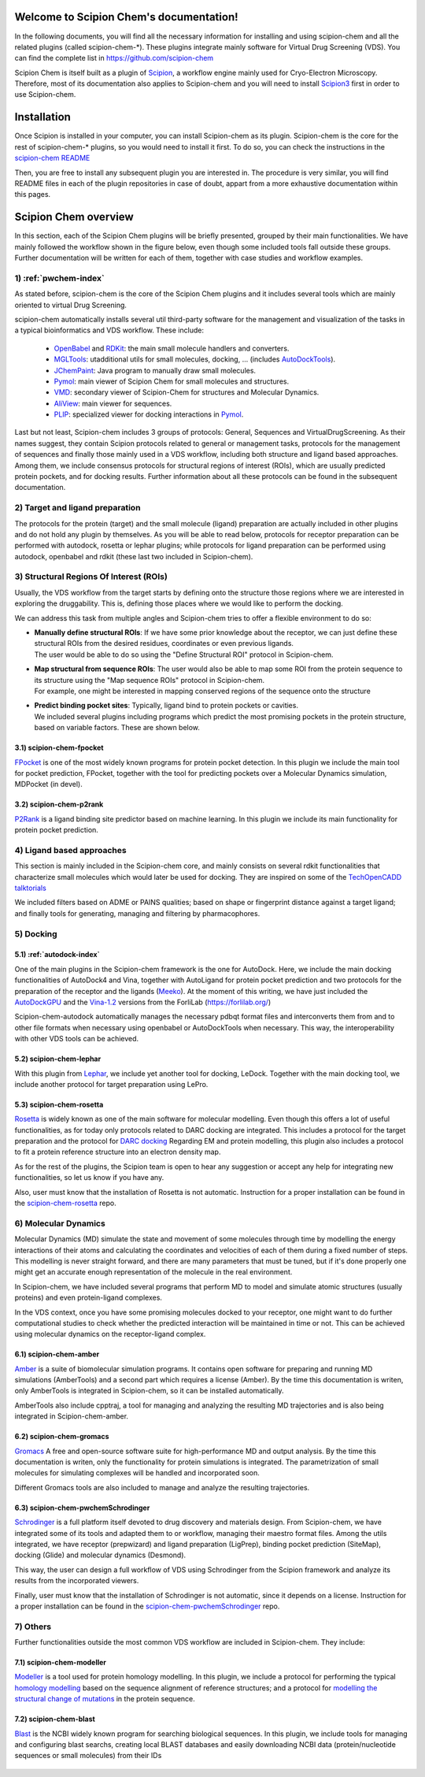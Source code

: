 .. _home-page:

.. figure:: ../_static/images/logo.png
   :alt: Scipion Chem logo

Welcome to Scipion Chem's documentation!
========================================
In the following documents, you will find all the necessary information for installing and using scipion-chem and all
the related plugins (called scipion-chem-\*). These plugins integrate mainly software for Virtual Drug Screening (VDS).
You can find the complete list in https://github.com/scipion-chem

Scipion Chem is itself built as a plugin of `Scipion <https://scipion-em.github.io/docs/release-3.0.0/index.html>`_, 
a workflow engine mainly used for Cryo-Electron Microscopy.
Therefore, most of its documentation also applies to Scipion-chem and you will need to install 
`Scipion3 <https://scipion-em.github.io/docs/release-3.0.0/docs/scipion-modes/how-to-install.html>`_ first
in order to use Scipion-chem.

Installation
========================================
Once Scipion is installed in your computer, you can install Scipion-chem as its plugin. Scipion-chem is the core for the
rest of scipion-chem-\* plugins, so you would need to install it first. To do so, you can check the instructions in the
`scipion-chem README <https://github.com/scipion-chem/scipion-chem/blob/master/README.rst>`_

Then, you are free to install any subsequent plugin you are interested in. The procedure is very similar, you will find
README files in each of the plugin repositories in case of doubt, appart from a more exhaustive documentation within this pages. 

Scipion Chem overview
========================================
In this section, each of the Scipion Chem plugins will be briefly presented, grouped by their main functionalities.
We have mainly followed the workflow shown in the figure below, even though some included tools fall outside these
groups. Further documentation will be written for each of them, together with case studies and workflow examples.

.. figure:: ../_static/images/vds-workflow.gif
   :alt: vds workflow

1) :ref:`pwchem-index`
------------------------------------------
As stated before, scipion-chem is the core of the Scipion Chem plugins and it includes several tools which
are mainly oriented to virtual Drug Screening.

scipion-chem automatically installs several util third-party software for the management and visualization of the
tasks in a typical bioinformatics and VDS workflow. These include:

  - `OpenBabel <https://github.com/openbabel/openbabel>`_ and `RDKit <https://github.com/rdkit/rdkit>`_: the main small molecule handlers and converters.
  - `MGLTools <https://ccsb.scripps.edu/mgltools/>`_: utadditional utils for small molecules, docking, ... (includes `AutoDockTools <https://autodocksuite.scripps.edu/adt/>`_).
  - `JChemPaint <https://jchempaint.github.io/>`_: Java program to manually draw small molecules.
  - `Pymol <https://pymol.org/2/>`_: main viewer of Scipion Chem for small molecules and structures.
  - `VMD <https://www.ks.uiuc.edu/Research/vmd/>`_: secondary viewer of Scipion-Chem for structures and Molecular Dynamics.
  - `AliView <https://github.com/AliView/AliView>`_: main viewer for sequences.
  - `PLIP <https://github.com/pharmai/plip>`_: specialized viewer for docking interactions in `Pymol <https://pymol.org/2/>`_.

Last but not least, Scipion-chem includes 3 groups of protocols: General, Sequences and VirtualDrugScreening. As their
names suggest, they contain Scipion protocols related to general or management tasks, protocols for the management of
sequences and finally those mainly used in a VDS workflow, including both structure and ligand based approaches.
Among them, we include consensus protocols for structural regions of interest (ROIs), which are usually predicted
protein pockets, and for docking results.
Further information about all these protocols can be found in the subsequent documentation.

2) Target and ligand preparation
------------------------------------------
The protocols for the protein (target) and the small molecule (ligand) preparation are actually included in other
plugins and do not hold any plugin by themselves. As you will be able to read below, protocols for receptor preparation
can be performed with autodock, rosetta or lephar plugins; while protocols for ligand preparation can be performed using
autodock, openbabel and rdkit (these last two included in Scipion-chem).

3) Structural Regions Of Interest (ROIs)
------------------------------------------
Usually, the VDS workflow from the target starts by defining onto the structure those regions where we are interested
in exploring the druggability. This is, defining those places where we would like to perform the docking.

We can address this task from multiple angles and Scipion-chem tries to offer a flexible environment to do so:

* | **Manually define structural ROIs**: If we have some prior knowledge about the receptor, we can just define these structural ROIs from the desired residues, coordinates or even previous ligands.
  | The user would be able to do so using the "Define Structural ROI" protocol in Scipion-chem.
* | **Map structural from sequence ROIs**: The user would also be able to map some ROI from the protein sequence to its structure using the "Map sequence ROIs" protocol in Scipion-chem.
  | For example, one might be interested in mapping conserved regions of the sequence onto the structure
* | **Predict binding pocket sites**: Typically, ligand bind to protein pockets or cavities.
  | We included several plugins including programs which predict the most promising pockets in the protein structure, based on variable factors. These are shown below.

3.1) **scipion-chem-fpocket**
~~~~~~~~~~~~~~~~~~~~~~~~~~~~~
`FPocket <https://github.com/Discngine/fpocket>`_ is one of the most widely known programs for protein pocket detection.
In this plugin we include the main tool for pocket prediction, FPocket, together with the tool for predicting pockets
over a Molecular Dynamics simulation, MDPocket (in devel).

3.2) **scipion-chem-p2rank**
~~~~~~~~~~~~~~~~~~~~~~~~~~~~~
`P2Rank <https://github.com/rdk/p2rank>`_ is a ligand binding site predictor based on machine learning. In this plugin
we include its main functionality for protein pocket prediction.

4) Ligand based approaches
----------------------------------------
This section is mainly included in the Scipion-chem core, and mainly consists on several rdkit functionalities that
characterize small molecules which would later be used for docking. They are inspired on some of the
`TechOpenCADD talktorials <https://projects.volkamerlab.org/teachopencadd/>`_

We included filters based on ADME or PAINS qualities; based on shape or fingerprint distance against a target ligand;
and finally tools for generating, managing and filtering by pharmacophores.

5) Docking
----------------------------------------
5.1) :ref:`autodock-index`
~~~~~~~~~~~~~~~~~~~~~~~~~~~~~~
One of the main plugins in the Scipion-chem framework is the one for AutoDock. Here, we include the main docking
functionalities of AutoDock4 and Vina, together with AutoLigand for protein pocket prediction and two protocols for
the preparation of the receptor and the ligands (`Meeko <https://github.com/forlilab/Meeko>`_).
At the moment of this writing, we have just included the
`AutoDockGPU <https://github.com/ccsb-scripps/AutoDock-GPU>`_ and the
`Vina-1.2 <https://github.com/ccsb-scripps/AutoDock-Vina>`_ versions from the ForliLab (https://forlilab.org/)

Scipion-chem-autodock automatically manages the necessary pdbqt format files and interconverts them from and to other
file formats when necessary using openbabel or AutoDockTools when necessary. This way, the interoperability with other
VDS tools can be achieved.

5.2) **scipion-chem-lephar**
~~~~~~~~~~~~~~~~~~~~~~~~~~~~
With this plugin from `Lephar <http://www.lephar.com/software.htm>`_, we include yet another tool for docking, LeDock.
Together with the main docking tool, we include another protocol for target preparation using LePro.

5.3) **scipion-chem-rosetta**
~~~~~~~~~~~~~~~~~~~~~~~~~~~~~
`Rosetta <https://www.rosettacommons.org/>`_ is widely known as one of the main software for molecular modelling.
Even though this offers a lot of useful functionalities, as for today only protocols related to DARC docking are
integrated. This includes a protocol for the target preparation and the protocol for `DARC docking
<https://www.rosettacommons.org/docs/latest/application_documentation/docking/DARC>`_
Regarding EM and protein modelling, this plugin also includes a protocol to fit a protein reference structure into an
electron density map.

As for the rest of the plugins, the Scipion team is open to hear any suggestion or accept any help for integrating
new functionalities, so let us know if you have any.

Also, user must know that the installation of Rosetta is not automatic. Instruction for a proper installation can be
found in the `scipion-chem-rosetta <https://github.com/scipion-chem/scipion-chem-rosetta>`_ repo.

6) **Molecular Dynamics**
----------------------------------------
Molecular Dynamics (MD) simulate the state and movement of some molecules through time by modelling the energy
interactions of their atoms and calculating the coordinates and velocities of each of them during a fixed number of
steps. This modelling is never straight forward, and there are many parameters that must be tuned, but if it's done
properly one might get an accurate enough representation of the molecule in the real environment.

In Scipion-chem, we have included several programs that perform MD to model and simulate atomic
structures (usually proteins) and even protein-ligand complexes.

In the VDS context, once you have some promising molecules docked to your receptor, one might want to do further
computational studies to check whether the predicted interaction will be maintained in time or not.
This can be achieved using molecular dynamics on the receptor-ligand complex.

6.1) **scipion-chem-amber**
~~~~~~~~~~~~~~~~~~~~~~~~~~~~

`Amber <https://ambermd.org/>`_ is a suite of biomolecular simulation programs. It contains open software for preparing
and running MD simulations (AmberTools) and a second part which requires a license (Amber).
By the time this documentation is writen, only AmberTools is integrated in Scipion-chem, so it can be installed
automatically.

AmberTools also include cpptraj, a tool for managing and analyzing the resulting MD trajectories and is also
being integrated in Scipion-chem-amber.

6.2) **scipion-chem-gromacs**
~~~~~~~~~~~~~~~~~~~~~~~~~~~~~
`Gromacs <https://www.gromacs.org/>`_ A free and open-source software suite for high-performance MD and
output analysis.
By the time this documentation is writen, only the functionality for protein simulations is integrated. The
parametrization of small molecules for simulating complexes will be handled and incorporated soon.

Different Gromacs tools are also included to manage and analyze the resulting trajectories.

6.3) **scipion-chem-pwchemSchrodinger**
~~~~~~~~~~~~~~~~~~~~~~~~~~~~~~~~~~~~~~~~
`Schrodinger <https://www.schrodinger.com/>`_ is a full platform itself devoted to drug discovery and materials design.
From Scipion-chem, we have integrated some of its tools and adapted them to or workflow, managing their maestro format
files. Among the utils integrated, we have receptor (prepwizard) and ligand preparation (LigPrep),
binding pocket prediction (SiteMap), docking (Glide) and molecular dynamics (Desmond).

This way, the user can design a full workflow of VDS using Schrodinger from the Scipion framework and analyze its
results from the incorporated viewers.

Finally, user must know that the installation of Schrodinger is not automatic, since it depends on a license.
Instruction for a proper installation can be found in the
`scipion-chem-pwchemSchrodinger <https://github.com/scipion-chem/scipion-chem-pwchemSchrodinger>`_ repo.

7) **Others**
----------------------------------------
Further functionalities outside the most common VDS workflow are included in Scipion-chem. They include:

7.1) **scipion-chem-modeller**
~~~~~~~~~~~~~~~~~~~~~~~~~~~~~~~~~~~~~~~~
`Modeller <https://salilab.org/modeller/>`_ is a tool used for protein homology modelling. In this plugin,
we include a protocol for performing the typical `homology modelling <https://salilab.org/modeller/manual/node15.html>`_
based on the sequence alignment of reference structures; and a protocol for `modelling the structural change of
mutations <https://salilab.org/modeller/wiki/Mutate_model>`_ in the protein sequence.

7.2) **scipion-chem-blast**
~~~~~~~~~~~~~~~~~~~~~~~~~~~~~~
`Blast <https://blast.ncbi.nlm.nih.gov/Blast.cgi>`_ is the NCBI widely known program for searching biological
sequences.
In this plugin, we include tools for managing and configuring blast searchs, creating local BLAST databases and
easily downloading NCBI data (protein/nucleotide sequences or small molecules) from their IDs

  .. toctree::
    :maxdepth: 1
    :hidden:
    :caption: Plugins

    plugins/pwchem/index
    plugins/fpocket/index
    plugins/p2rank/index
    plugins/autodock/index
    plugins/lephar/index
    plugins/rosetta/index
    plugins/gromacs/index
    plugins/schrodinger/index
    plugins/modeller/index
    plugins/blast/index
    plugins/openmm/index
    plugins/amber/index
  
  .. toctree::
    :maxdepth: 1
    :hidden:
    :caption: Scipion Chem enviroment

    objects/index
    tools/automatic-tests/index

  .. toctree::
    :maxdepth: 1
    :hidden:
    :caption: Publications

    publications/scipion-chem_vds/index

  .. toctree::
    :maxdepth: 1
    :hidden:
    :caption: Others

    contact
    license
